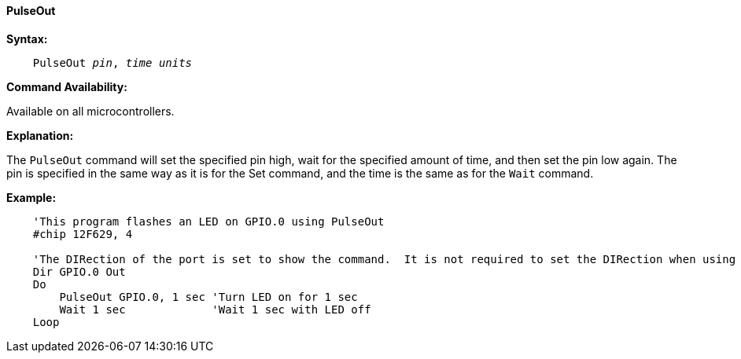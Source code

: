 ==== PulseOut

*Syntax:*
[subs="quotes"]
----
    PulseOut __pin__, __time units__
----
*Command Availability:*

Available on all microcontrollers.

*Explanation:*

The `PulseOut` command will set the specified pin high, wait for the specified amount of time, and then set the pin low again. The pin is specified in the same way as it is for the Set command, and the time is the same as for the `Wait` command.

*Example:*
----
    'This program flashes an LED on GPIO.0 using PulseOut
    #chip 12F629, 4

    'The DIRection of the port is set to show the command.  It is not required to set the DIRection when using the PulseOut command.
    Dir GPIO.0 Out
    Do
        PulseOut GPIO.0, 1 sec 'Turn LED on for 1 sec
        Wait 1 sec             'Wait 1 sec with LED off
    Loop
----
